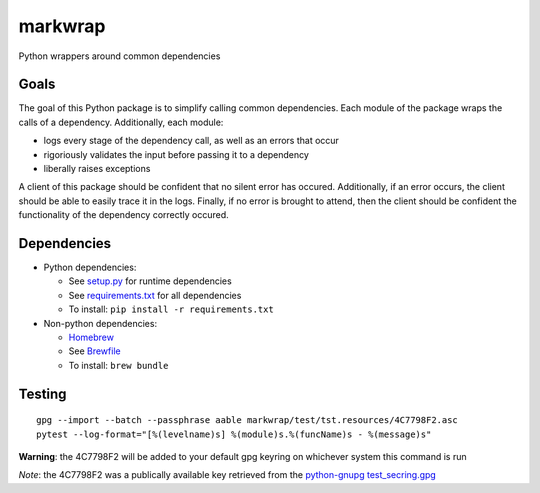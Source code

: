 ========
markwrap
========

.. image:: https://travis-ci.org/willmarkley/markwrap.svg?branch=master
    :target: https://travis-ci.org/willmarkley/markwrap

Python wrappers around common dependencies


Goals
=====

The goal of this Python package is to simplify calling common dependencies.  Each module of the package wraps the calls of a dependency.  Additionally, each module:

- logs every stage of the dependency call, as well as an errors that occur
- rigoriously validates the input before passing it to a dependency
- liberally raises exceptions

A client of this package should be confident that no silent error has occured.  Additionally, if an error occurs, the client should be able to easily trace it in the logs.  Finally, if no error is brought to attend, then the client should be confident the functionality of the dependency correctly occured.



Dependencies
============

- Python dependencies:

  - See `setup.py`_ for runtime dependencies
  - See `requirements.txt`_ for all dependencies
  - To install: ``pip install -r requirements.txt``

- Non-python dependencies:

  - `Homebrew`_
  - See `Brewfile`_
  - To install: ``brew bundle``


Testing
=======

::

    gpg --import --batch --passphrase aable markwrap/test/tst.resources/4C7798F2.asc
    pytest --log-format="[%(levelname)s] %(module)s.%(funcName)s - %(message)s"


**Warning**: the 4C7798F2 will be added to your default gpg keyring on whichever system this command is run

*Note*: the 4C7798F2 was a publically available key retrieved from the `python-gnupg`_ `test_secring.gpg`_


.. _setup.py: setup.py
.. _requirements.txt: requirements.txt
.. _Homebrew: https://brew.sh/
.. _Brewfile: Brewfile
.. _python-gnupg: https://pypi.org/project/python-gnupg/
.. _test_secring.gpg: https://bitbucket.org/vinay.sajip/python-gnupg/src/default/test_secring.gpg
